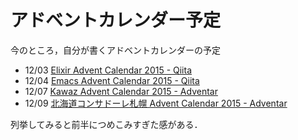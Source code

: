* アドベントカレンダー予定

今のところ，自分が書くアドベントカレンダーの予定

- 12/03 [[http://qiita.com/advent-calendar/2015/elixir-lang][Elixir Advent Calendar 2015 - Qiita]]
- 12/04 [[http://qiita.com/advent-calendar/2015/emacs][Emacs Advent Calendar 2015 - Qiita]]
- 12/07 [[http://www.adventar.org/calendars/824][Kawaz Advent Calendar 2015 - Adventar]]
- 12/09 [[http://www.adventar.org/calendars/1128][北海道コンサドーレ札幌 Advent Calendar 2015 - Adventar]]

列挙してみると前半につめこみすぎた感がある．
